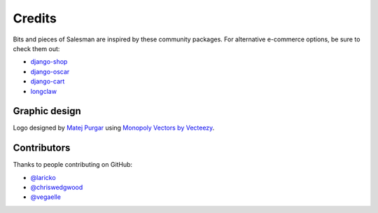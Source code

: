 #######
Credits
#######

Bits and pieces of Salesman are inspired by these community packages.
For alternative e-commerce options, be sure to check them out:

- `django-shop <https://github.com/awesto/django-shop>`_
- `django-oscar <https://github.com/django-oscar/django-oscar>`_
- `django-cart <https://github.com/bmentges/django-cart>`_
- `longclaw <https://github.com/JamesRamm/longclaw>`_


Graphic design
==============

Logo designed by `Matej Purgar <https://www.behance.net/purgarama8da4>`_ using
`Monopoly Vectors by Vecteezy <https://www.vecteezy.com/free-vector/monopoly>`_.


Contributors
============

Thanks to people contributing on GitHub:

- `@laricko <https://github.com/laricko>`_
- `@chriswedgwood <https://github.com/chriswedgwood>`_
- `@vegaelle <https://github.com/vegaelle>`_
